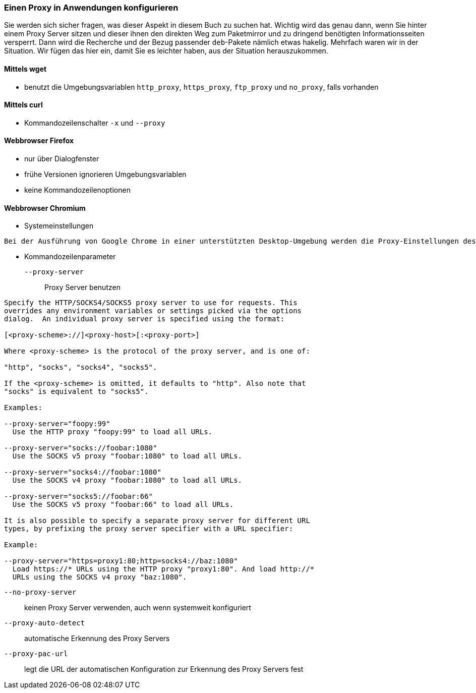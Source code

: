 // Datei: ./praxis/http-proxy/anwendungen.adoc

// Baustelle: Notizen

[[http-proxy-anwendungen]]
=== Einen Proxy in Anwendungen konfigurieren ===

// Stichworte für den Index
(((Proxy, in Anwendungen konfigurieren)))
(((Proxy Server, in Anwendungen konfigurieren)))

Sie werden sich sicher fragen, was dieser Aspekt in diesem Buch zu
suchen hat. Wichtig wird das genau dann, wenn Sie hinter einem Proxy
Server sitzen und dieser ihnen den direkten Weg zum Paketmirror und 
zu dringend benötigten Informationsseiten versperrt. Dann wird die
Recherche und der Bezug passender `deb`-Pakete nämlich etwas hakelig. 
Mehrfach waren wir in der Situation. Wir fügen das hier ein, damit 
Sie es leichter haben, aus der Situation herauszukommen.

==== Mittels wget ====

* benutzt die Umgebungsvariablen `http_proxy`, `https_proxy`,
`ftp_proxy` und `no_proxy`, falls vorhanden

==== Mittels curl ====

* Kommandozeilenschalter `-x` und `--proxy`

==== Webbrowser Firefox ==== 

* nur über Dialogfenster
* frühe Versionen ignorieren Umgebungsvariablen
* keine Kommandozeilenoptionen

==== Webbrowser Chromium ====

* Systemeinstellungen

----
Bei der Ausführung von Google Chrome in einer unterstützten Desktop-Umgebung werden die Proxy-Einstellungen des Systems verwendet.
----

* Kommandozeilenparameter

`--proxy-server` :: Proxy Server benutzen

----
Specify the HTTP/SOCKS4/SOCKS5 proxy server to use for requests. This 
overrides any environment variables or settings picked via the options 
dialog.  An individual proxy server is specified using the format:

[<proxy-scheme>://]<proxy-host>[:<proxy-port>]

Where <proxy-scheme> is the protocol of the proxy server, and is one of:

"http", "socks", "socks4", "socks5".

If the <proxy-scheme> is omitted, it defaults to "http". Also note that 
"socks" is equivalent to "socks5".

Examples:

--proxy-server="foopy:99"
  Use the HTTP proxy "foopy:99" to load all URLs.

--proxy-server="socks://foobar:1080"
  Use the SOCKS v5 proxy "foobar:1080" to load all URLs.

--proxy-server="socks4://foobar:1080"
  Use the SOCKS v4 proxy "foobar:1080" to load all URLs.

--proxy-server="socks5://foobar:66"
  Use the SOCKS v5 proxy "foobar:66" to load all URLs.

It is also possible to specify a separate proxy server for different URL 
types, by prefixing the proxy server specifier with a URL specifier:

Example:

--proxy-server="https=proxy1:80;http=socks4://baz:1080"
  Load https://* URLs using the HTTP proxy "proxy1:80". And load http://*
  URLs using the SOCKS v4 proxy "baz:1080".
----

`--no-proxy-server`:: keinen Proxy Server verwenden, auch wenn
systemweit konfiguriert

`--proxy-auto-detect` :: automatische Erkennung des Proxy Servers

`--proxy-pac-url` :: legt die URL der automatischen Konfiguration
zur Erkennung des Proxy Servers fest

// Datei (Ende): ./praxis/http-proxy/anwendungen.adoc
